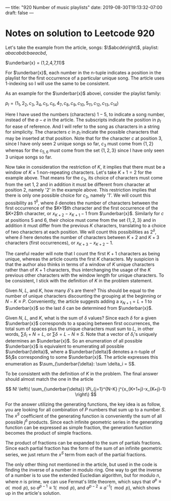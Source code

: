 ---
title: "920 Number of music playlists"
date: 2019-08-30T19:13:32-07:00
draft: false
---
# -*- mode: org -*-
#+STARTUP: indent hidestars showall

* Notes on solution to Leetcode 920

Let's take the example from the article, songs: $\left\$abcde\right\$,
playlist: $abacabdcbaeacbd$,

$\underbar{x} = (1,2,4,7,11)$

For $\underbar{x}$, each number in the n-tuple indicates a position in the
playlist for the first occurrence of a particular unique song.  The article uses
1-indexing so I will use the same to be consistent.

As an example for the $\underbar{x}$ abovei, consider the playlist family:
 
$p_l = (1_1,2_2,c_3,3_4,c_5,c_6,4_7,c_8,c_9,c_{10},5_{11},c_{12},c_{13},c_{14})$

Here I have used the numbers (characters) $1-5$, to indicate a song number,
instead of the $a-e$ in the article. The subscripts indicate the position in
$p_l$ for ease of reference. And I will refer to the song as characters in a
string for simplicity. The characters $c$ in $p_l$ indicate the possible
characters that may be inserted at that position. Note that for the character
$c$ at position 3, since I have only seen $2$ unique songs so far, $c_3$ must
come from $\left\{1,2\right\}$ whereas for the $c_{5,6}$ must come from the set
$\{1,2,3\}$ since I have only seen $3$ unique songs so far.

Now take in consideration the restriction of $K$, it implies that there must be
a window of $K+1$ non-repeating characters. Let's take $K+1 = 2$ for the example
above. That means for the $c_3$, its choice of characters must come from the set
${1,2}$ and in addition it must be different from character at position $2$,
namely '$2$' in the example above. This restriction implies that there is only
one possible choice for $c_3$, namely '$1$'. We will count this possibility as
$1^\delta$, where $\delta$ denotes the number of characters between the first
occurrence of the $K+1$th character and the first occurrence of the $K+2$th
character, or $x_{K+2}-x_{K+1}-1$ from $\underbar{x}$. Similarly for $c$ at
positions $5$ and $6$, their choice must come from the set $\left\{1,2,3\right\}$ and in
addition it must differ from the previous $K$ characters, translating to a choice of
two characters at each position. We will count this possibilities as $2^\delta$,
where $\delta$ here denotes the number of characters between $K+2$ and $K+3$
characters (first occurrences), or $x_{K+3} - x_{K+2} - 1$.

The careful reader will note that I count the first $K+1$ characters as being
unique, whereas the article counts the first $K$ characters. My suspicion is
that the author also thinks in terms of a window of $K$ unique characters rather
than of $K+1$ characters, thus interchanging the usage of the $K$ previous other
characters with the window length for unique characters. To be consistent, I
stick with the definition of $K$ in the problem statement.

Given $N$, $L$, and $K$, how many $\delta$'s are there? This should be equal to
the number of unique characters discounting the grouping at the beginning or
$N-K \equiv P$. Conveniently, the article suggests adding a $x_{N+1} = L+1$ to
$\underbar{x}$ so the last $\delta$ can be determined from $\underbar{x}$.

Given $N$, $L$, and $K$, what is the sum of $\delta$ values? Since each $\delta$
for a given $\underbar{x}$ corresponds to a spacing between first occurrences,
the total sum of spaces plus the unique characters must sum to $L$, in other
words, $\sum \delta_i + N = L$, or $\sum \delta = L-N \equiv S$. Note that a
vector of $\delta_i$'s uniquely determines an $\underbar{x}$. So an enumeration
of all possible $\underbar{x}$ is equivalent to enumerating all possible
$\underbar{\delta}$, where a $\underbar{\delta}$ denotes a n-tuple of
$\delta_i$s corresponding to some $\underbar{x}$. The article expresses this
enumeration as $\sum_{\underbar{\delta}: \sum \delta_i = S$.

To be consistent with the definition of $K$ in the problem.  The final answer
should almost match the one in the article 

\[
N! \left\( \sum_{\underbar{\delta}} \Pi_{j=1}^{N-K} j^{x_{K+1+j}-x_{K+j}-1} \right\)
\]

For the answer utilizing the generating functions, the key idea is as follow,
you are looking for all combination of $P$ numbers that sum up to a number $S$.
The $x^S$ coefficient of the generating function is conveniently the sum of all
possible $j^\delta$ products. Since each infinite geometric series in the
generating function can be expressed as simple fraction, the generation function
becomes the product of simple fractions. 

The product of fractions can be expanded to the sum of partials fractions. Since
each partial fraction has the form of the sum of an infinite geometric series,
we just return the $x^S$ term from each of the partial fractions.

The only other thing not mentioned in the article, but used in the code is
finding the inverse of a number in modulo ring. One way to get the inverse of a
number is to use the extended Eucledian algorithm, but for modulo $n$, where $n$
is prime, we can use Fermat's little theorem, which says that $a^p \equiv a
(\mod p)$,
so $a^{p-1} \equiv 1 (\mod p)$, and $a^{p-2} \equiv a^{-1} (\mod p)$,
which shows up in the article's solution.
